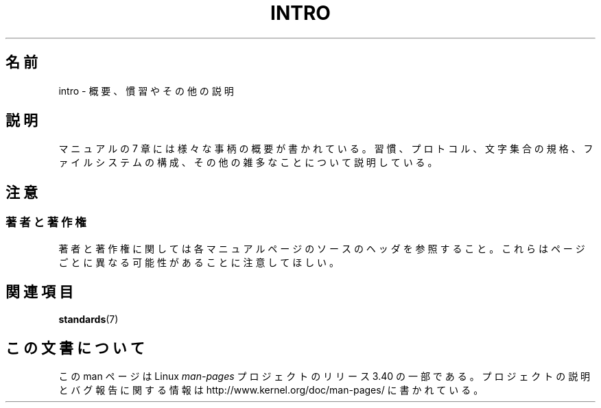 .\" Copyright (c) 1993 Michael Haardt
.\" (michael@moria.de), Fri Apr 2 11:32:09 MET DST
.\" 1993
.\"
.\" This is free documentation; you can redistribute it and/or
.\" modify it under the terms of the GNU General Public License as
.\" published by the Free Software Foundation; either version 2 of
.\" the License, or (at your option) any later version.
.\"
.\" The GNU General Public License's references to "object code"
.\" and "executables" are to be interpreted as the output of any
.\" document formatting or typesetting system, including
.\" intermediate and printed output.
.\"
.\" This manual is distributed in the hope that it will be useful,
.\" but WITHOUT ANY WARRANTY; without even the implied warranty of
.\" MERCHANTABILITY or FITNESS FOR A PARTICULAR PURPOSE.  See the
.\" GNU General Public License for more details.
.\"
.\" You should have received a copy of the GNU General Public
.\" License along with this manual; if not, write to the Free
.\" Software Foundation, Inc., 59 Temple Place, Suite 330, Boston, MA 02111,
.\" USA.
.\"
.\" Modified by Thomas Koenig (ig25@rz.uni-karlsruhe.de) 24 Apr 1993
.\" Modified Sat Jul 24 17:28:08 1993 by Rik Faith (faith@cs.unc.edu)
.\"*******************************************************************
.\"
.\" This file was generated with po4a. Translate the source file.
.\"
.\"*******************************************************************
.TH INTRO 7 2007\-10\-23 Linux "Linux Programmer's Manual"
.SH 名前
intro \- 概要、慣習やその他の説明
.SH 説明
マニュアルの 7 章には様々な事柄の概要が書かれている。 習慣、プロトコル、文字集合の規格、ファイルシステムの構成、
その他の雑多なことについて説明している。
.SH 注意
.SS 著者と著作権
著者と著作権に関しては各マニュアルページのソースのヘッダを参照すること。 これらはページごとに異なる可能性があることに注意してほしい。
.SH 関連項目
\fBstandards\fP(7)
.SH この文書について
この man ページは Linux \fIman\-pages\fP プロジェクトのリリース 3.40 の一部
である。プロジェクトの説明とバグ報告に関する情報は
http://www.kernel.org/doc/man\-pages/ に書かれている。
